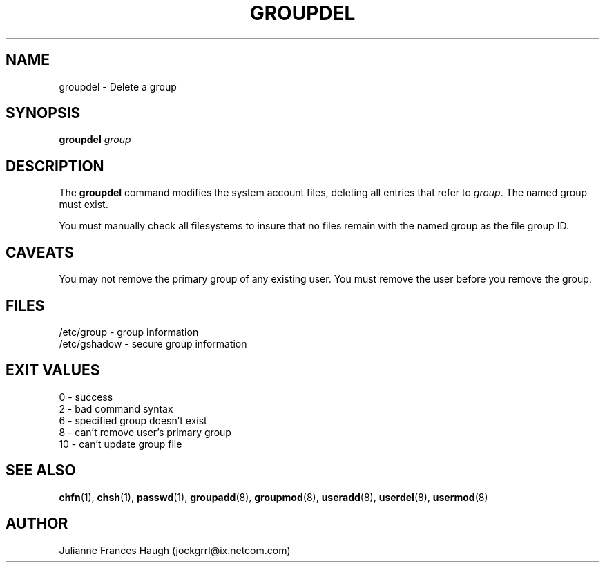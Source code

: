 .\"$Id: groupdel.8,v 1.10 2002/03/09 11:16:14 ankry Exp $
.\" Copyright 1991 - 1993, Julianne Frances Haugh
.\" All rights reserved.
.\"
.\" Redistribution and use in source and binary forms, with or without
.\" modification, are permitted provided that the following conditions
.\" are met:
.\" 1. Redistributions of source code must retain the above copyright
.\"    notice, this list of conditions and the following disclaimer.
.\" 2. Redistributions in binary form must reproduce the above copyright
.\"    notice, this list of conditions and the following disclaimer in the
.\"    documentation and/or other materials provided with the distribution.
.\" 3. Neither the name of Julianne F. Haugh nor the names of its contributors
.\"    may be used to endorse or promote products derived from this software
.\"    without specific prior written permission.
.\"
.\" THIS SOFTWARE IS PROVIDED BY JULIE HAUGH AND CONTRIBUTORS ``AS IS'' AND
.\" ANY EXPRESS OR IMPLIED WARRANTIES, INCLUDING, BUT NOT LIMITED TO, THE
.\" IMPLIED WARRANTIES OF MERCHANTABILITY AND FITNESS FOR A PARTICULAR PURPOSE
.\" ARE DISCLAIMED.  IN NO EVENT SHALL JULIE HAUGH OR CONTRIBUTORS BE LIABLE
.\" FOR ANY DIRECT, INDIRECT, INCIDENTAL, SPECIAL, EXEMPLARY, OR CONSEQUENTIAL
.\" DAMAGES (INCLUDING, BUT NOT LIMITED TO, PROCUREMENT OF SUBSTITUTE GOODS
.\" OR SERVICES; LOSS OF USE, DATA, OR PROFITS; OR BUSINESS INTERRUPTION)
.\" HOWEVER CAUSED AND ON ANY THEORY OF LIABILITY, WHETHER IN CONTRACT, STRICT
.\" LIABILITY, OR TORT (INCLUDING NEGLIGENCE OR OTHERWISE) ARISING IN ANY WAY
.\" OUT OF THE USE OF THIS SOFTWARE, EVEN IF ADVISED OF THE POSSIBILITY OF
.\" SUCH DAMAGE.
.TH GROUPDEL 8
.SH NAME
groupdel \- Delete a group
.SH SYNOPSIS
\fBgroupdel\fR \fIgroup\fR
.SH DESCRIPTION
The \fBgroupdel\fR command modifies the system account files, deleting
all entries that refer to \fIgroup\fR.
The named group must exist.
.PP
You must manually check all filesystems to insure that no files remain
with the named group as the file group ID.
.SH CAVEATS
You may not remove the primary group of any existing user.
You must remove the user before you remove the group.
.SH FILES
/etc/group \- group information
.br
/etc/gshadow \- secure group information
.SH EXIT VALUES
0       \- success
.br
2       \- bad command syntax
.br
6       \- specified group doesn't exist
.br
8       \- can't remove user's primary group
.br
10      \- can't update group file
.SH SEE ALSO
.BR chfn (1),
.BR chsh (1),
.BR passwd (1),
.BR groupadd (8),
.BR groupmod (8),
.BR useradd (8),
.BR userdel (8),
.BR usermod (8)
.SH AUTHOR
Julianne Frances Haugh (jockgrrl@ix.netcom.com)
